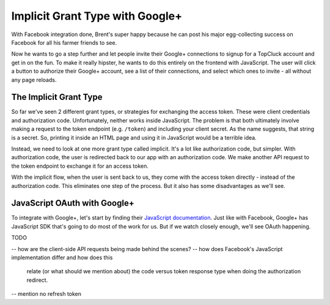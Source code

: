 Implicit Grant Type with Google+
================================

With Facebook integration done, Brent's super happy because he can post his
major egg-collecting success on Facebook for all his farmer friends to see.

Now he wants to go a step further and let people invite their Google+ connections
to signup for a TopCluck account and get in on the fun. To make it really
hipster, he wants to do this entirely on the frontend with JavaScript. The
user will click a button to authorize their Google+ account, see a list of
their connections, and select which ones to invite - all without any page
reloads.

The Implicit Grant Type
-----------------------

So far we've seen 2 different grant types, or strategies for exchanging the
access token. These were client credentials and authorization code. Unfortunately,
neither works inside JavaScript. The problem is that both ultimately involve
making a request to the token endpoint (e.g. ``/token``) and including your
client secret. As the name suggests, that string is a secret. So, printing
it inside an HTML page and using it in JavaScript would be a terrible idea.

Instead, we need to look at one more grant type called implicit. It's a lot
like authorization code, but simpler. With authorization code, the user is
redirected back to our app with an authorization code. We make another API
request to the token endpoint to exchange it for an access token.

With the implicit flow, when the user is sent back to us, they come with
the access token directly - instead of the authorization code. This eliminates
one step of the process. But it also has some disadvantages as we'll see.

JavaScript OAuth with Google+
-----------------------------

To integrate with Google+, let's start by finding their `JavaScript documentation`_.
Just like with Facebook, Google+ has JavaScript SDK that's going to do most
of the work for us. But if we watch closely enough, we'll see OAuth happening.

TODO

.. _`JavaScript documentation`: https://developers.google.com/+/quickstart/javascript

-- how are the client-side API requests being made behind the scenes?
-- how does Facebook's JavaScript implementation differ and how does this
    relate (or what should we mention about) the code versus token response
    type when doing the authorization redirect.
-- mention no refresh token